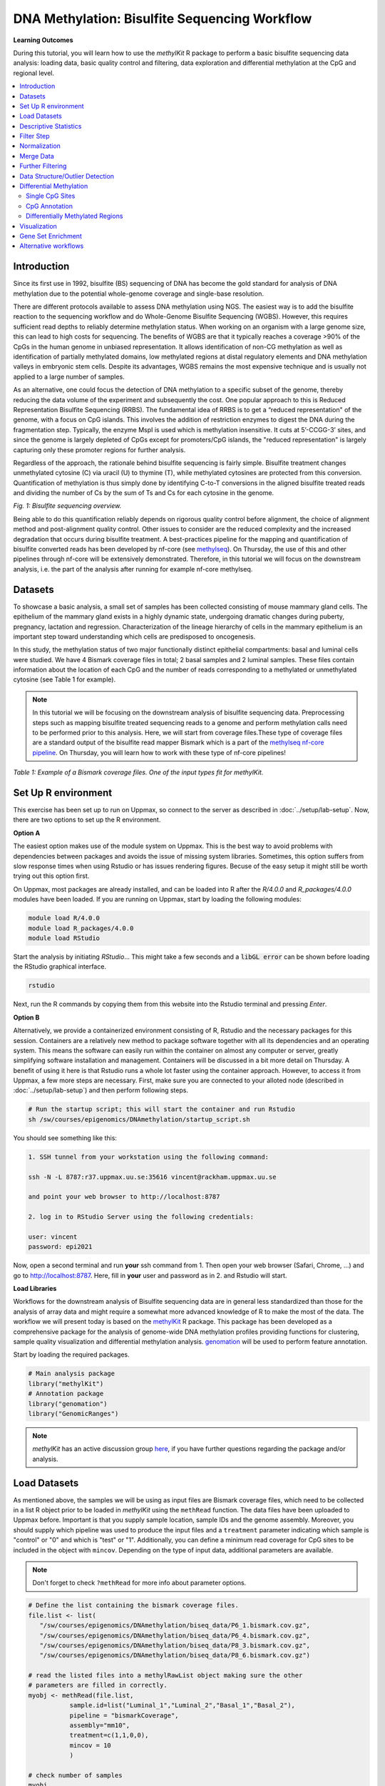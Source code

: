 DNA Methylation: Bisulfite Sequencing Workflow
==============================================

**Learning Outcomes**

During this tutorial, you will learn how to use the *methylKit* R package to perform a basic bisulfite sequencing data analysis: loading data, basic quality control and filtering, data exploration and differential methylation at the CpG and regional level.

.. Contents
.. ========

.. contents:: 
    :local:

Introduction
------------

Since its first use in 1992, bisulfite (BS) sequencing of DNA has become the gold standard for analysis of DNA methylation due to the potential whole-genome coverage and single-base resolution. 

There are different protocols available to assess DNA methylation using NGS. The easiest way is to add the bisulfite reaction to the sequencing workflow and do Whole-Genome Bisulfite Sequencing (WGBS). However, this requires sufficient read depths to reliably determine methylation status. When working on an organism with a large genome size, this can lead to high costs for sequencing. The benefits of WGBS are that it typically reaches a coverage >90% of the CpGs in the human genome in unbiased representation. It allows identification of non-CG methylation as well as identification of partially methylated domains, low methylated regions at distal regulatory elements and DNA methylation valleys in embryonic stem cells. Despite its advantages, WGBS remains the most expensive technique and is usually not applied to a large number of samples. 

As an alternative, one could focus the detection of DNA methylation to a specific subset of the genome, thereby reducing the data volume of the experiment and subsequently the cost. One popular approach to this is Reduced Representation Bisulfite Sequencing (RRBS). The fundamental idea of RRBS is to get a “reduced representation" of the genome, with a focus on CpG islands. This involves the addition of restriction enzymes to digest the DNA during the fragmentation step. Typically, the enzyme MspI is used which is methylation insensitive. It cuts at 5’-CCGG-3’ sites, and since the genome is largely depleted of CpGs except for promoters/CpG islands, the "reduced representation" is largely capturing only these promoter regions for further analysis.

Regardless of the approach, the rationale behind bisulfite sequencing is fairly simple. Bisulfite treatment changes unmethylated cytosine (C) via uracil (U) to thymine (T), while methylated cytosines are protected from this conversion. Quantification of methylation is thus simply done by identifying C-to-T conversions in the aligned bisulfite treated reads and dividing the number of Cs by the sum of Ts and Cs for each cytosine in the genome. 

.. image:: Figures/biseq.png
   :target: Figures/biseq.png
   :alt: 
*Fig. 1: Bisulfite sequencing overview.*

Being able to do this quantification reliably depends on rigorous quality control before alignment, the choice of alignment method and post-alignment quality control. Other issues to consider are the reduced complexity and the increased degradation that occurs during bisulfite treatment.  A best-practices pipeline for the mapping and quantification of bisulfite converted reads has been developed by nf-core (see `methylseq <https://nf-co.re/methylseq>`_\ ). On Thursday, the use of this and other pipelines through nf-core will be extensively demonstrated. Therefore, in this tutorial we will focus on the downstream analysis, i.e. the part of the analysis after running for example nf-core methylseq. 

Datasets
--------

To showcase a basic analysis, a small set of samples has been collected consisting of mouse mammary gland cells. The epithelium of the mammary gland exists in a highly dynamic state, undergoing dramatic changes during puberty, pregnancy, lactation and regression. Characterization of the lineage hierarchy of cells in the mammary epithelium is an important step toward understanding which cells are predisposed to oncogenesis. 

In this study, the methylation status of two major functionally distinct epithelial compartments: basal and luminal cells were studied. We have 4 Bismark coverage files in total; 2 basal samples and 2 luminal samples. These files contain information about the location of each CpG and the number of reads corresponding to a methylated or unmethylated cytosine (see Table 1 for example). 

.. note::
   In this tutorial we will be focusing on the downstream analysis of bisulfite sequencing data. Preprocessing steps such as mapping bisulfite treated sequencing reads to a genome and perform methylation calls need to be performed prior to this analysis. Here, we will start from coverage files.These type of coverage files are a standard output of the bisulfite read mapper Bismark which is a part of the `methylseq nf-core pipeline <https://nf-co.re/methylseq>`_. On Thursday, you will learn how to work with these type of nf-core pipelines! 


.. image:: Figures/coverage.png
   :target: Figures/coverage.png
   :alt: 

*Table 1: Example of a Bismark coverage files. One of the input types fit for methylKit.*

Set Up R environment
--------------------

This exercise has been set up to run on Uppmax, so connect to the server as described in :doc:`../setup/lab-setup`. Now, there are two options to set up the R environment. 

**Option A**

The easiest option makes use of the module system on Uppmax. This is the best way to avoid problems with dependencies between packages and avoids the issue of missing system libraries. Sometimes, this option suffers from slow response times when using Rstudio or has issues rendering figures. Becuse of the easy setup it might still be worth trying out this option first.

On Uppmax, most packages are already installed, and can be loaded into R after the *R/4.0.0* and  *R_packages/4.0.0* modules have been loaded. If you are running on Uppmax, start by loading the following modules:

.. code-block:: bash

   module load R/4.0.0
   module load R_packages/4.0.0
   module load RStudio

Start the analysis by initiating *RStudio*... This might take a few seconds and a :code:`libGL error` can be shown before loading the RStudio graphical interface.

.. code-block:: bash

   rstudio

Next, run the R commands by copying them from this website into the Rstudio terminal and pressing *Enter*. 

**Option B**

Alternatively, we provide a containerized environment consisting of R, Rstudio and the necessary packages for this session. Containers are a relatively new method to package software together with all its dependencies and an operating system. This means the software can easily run within the container on almost any computer or server, greatly simplifying software installation and management. Containers will be discussed in a bit more detail on Thursday. A benefit of using it here is that Rstudio runs a whole lot faster using the container approach. However, to access it from Uppmax, a few more steps are necessary. First, make sure you are connected to your alloted node (described in :doc:`../setup/lab-setup`) and then perform following steps.

.. code-block:: bash

   # Run the startup script; this will start the container and run Rstudio
   sh /sw/courses/epigenomics/DNAmethylation/startup_script.sh

You should see something like this:

.. code-block:: bash

   1. SSH tunnel from your workstation using the following command:

   ssh -N -L 8787:r37.uppmax.uu.se:35616 vincent@rackham.uppmax.uu.se
   
   and point your web browser to http://localhost:8787

   2. log in to RStudio Server using the following credentials:

   user: vincent
   password: epi2021

Now, open a second terminal and run **your** ssh command from 1. Then open your web browser (Safari, Chrome, ...) and go to http://localhost:8787. Here, fill in **your** user and password as in 2. and Rstudio will start.

**Load Libraries**

Workflows for the downstream analysis of Bisulfite sequencing data are in general less standardized than those for the analysis of array data and might require a somewhat more advanced knowledge of R to make the most of the data. The workflow we will present today is based on the `methylKit <https://bioconductor.org/packages/release/bioc/html/methylKit.html>`_ R package. This package has been developed as a comprehensive package for the analysis of genome-wide DNA methylation profiles providing functions for clustering, sample quality visualization and differential methylation analysis. `genomation <https://www.bioconductor.org/packages/release/bioc/vignettes/genomation/inst/doc/GenomationManual.html>`_ will be used to perform feature annotation. 

Start by loading the required packages.

.. code-block:: r

   # Main analysis package
   library("methylKit")
   # Annotation package
   library("genomation")
   library("GenomicRanges")

.. note::
   *methylKit* has an active discussion group `here <https://groups.google.com/g/methylkit_discussion>`_\ , if you have further questions regarding the package and/or analysis.

Load Datasets
-------------

As mentioned above, the samples we will be using as input files are Bismark coverage files, which need to be collected in a list R object prior to be loaded in *methylKit* using the ``methRead`` function. The data files have been uploaded to Uppmax before. Important is that you supply sample location, sample IDs and the genome assembly. Moreover, you should supply which pipeline was used to produce the input files and a ``treatment`` parameter indicating which sample is "control" or "0" and which is "test" or "1". Additionally, you can define a minimum read coverage for CpG sites to be included in the object with ``mincov``. Depending on the type of input data, additional parameters are available.

.. note:: 
   Don't forget to check ``?methRead`` for more info about parameter options.

.. code-block:: r

   # Define the list containing the bismark coverage files.
   file.list <- list(
      "/sw/courses/epigenomics/DNAmethylation/biseq_data/P6_1.bismark.cov.gz", 
      "/sw/courses/epigenomics/DNAmethylation/biseq_data/P6_4.bismark.cov.gz", 
      "/sw/courses/epigenomics/DNAmethylation/biseq_data/P8_3.bismark.cov.gz", 
      "/sw/courses/epigenomics/DNAmethylation/biseq_data/P8_6.bismark.cov.gz")

   # read the listed files into a methylRawList object making sure the other 
   # parameters are filled in correctly.
   myobj <- methRead(file.list,
              sample.id=list("Luminal_1","Luminal_2","Basal_1","Basal_2"),
              pipeline = "bismarkCoverage",
              assembly="mm10",
              treatment=c(1,1,0,0),
              mincov = 10
              )
   
   # check number of samples
   myobj

   # What type of data is stored here?
   head(myobj[[1]])


This will result in ``methylRawList`` object containing the data and metadata. What do the columns "numCs" and "numTs" in each sample correspond to? Can you see how many CpG sites are included in each sample?

.. note::

   If you prefer to run this tutorial locally, you can also download these data filesto your personal computer. To do this, navigate to the folder on your own conputer where you want to deposit the data and execute :code:`scp -r <username>@rackham.uppmax.uu.se:/sw/courses/epigenomics/DNAmethylation/biseq_data .`. Of course, you will also have to install the analysis packages locally!

Descriptive Statistics
----------------------

With all data collected in a single object, we can now have a look at some basic statistics per sample, such as the percentage methylation and coverage. For this, the functions ``getMethylationStats`` and ``getCoverageStats`` can be used. These stats can be plotted for each strand separately, but since Bismark coverage files do not include the strand origins of each CpG, the ``both.strands`` parameter has to be set to FALSE.  ``myobj`` is basically a list object in R so by changing the number in the double brackets, you can specify a certain sample. Have a look at the stats for the 4 different different samples. Do they look as expected? 

.. code-block:: r

   # Get a histogram of the methylation percentage per sample
   # Here for sample 1
   getMethylationStats(myobj[[1]], plot=TRUE, both.strands=FALSE)

Typically, percentage methylation histograms should have peaks on both ends of the distribution. In any given cell, any given cytosine is either methylated or not. Therefore, looking at many cells should yield a similar pattern where we see lots of locations with high methylation and lots of locations with low methylation and a lower number of locations with intermediate methylation. Because bisulfite sequencing has a relatively high error rate, samples between 0% and 10% are usually classified as "unmethylated", and samples between 90% and 100% are classified as "fully methylated", although these thresholds are not fixed.

.. code-block:: r

   # Get a histogram of the read coverage per sample
   getCoverageStats(myobj[[1]], plot=TRUE, both.strands=FALSE)
   # Get percentile data by setting plot=FALSE
   getCoverageStats(myobj[[1]], plot=FALSE, both.strands=FALSE)

Experiments that are suffering from PCR duplication bias will have a secondary peak towards the right hand side of the coverage histogram.

Filter Step
-----------

It might be useful to filter samples based on coverage. In particular, if samples are suffering from PCR bias or overamplification it could be useful to discard bases with very high read coverage. Furthermore, we would also like to discard bases that have very low read coverage, because these tend to produce unreliable and unstable statistics in the downstream analysis. The code below filters a ``methylRawList`` and discards bases that have coverage below 10 reads (in this case we already did this when reading in the files...) and also discards the bases that have more than 99.9th percentile of coverage in each sample.

.. code-block:: r

   myobj.filt <- filterByCoverage(myobj,
                         lo.count=10,
                         lo.perc=NULL,
                         hi.count=NULL,
                         hi.perc=99.9)


Normalization
-------------

Next, a basic normalization of the coverage values between samples is performed by using a scaling factor derived from differences between the median of the coverage distributions. In the dowstream differential analysis, we will be comparing methylation fractions between samples, so one could think that sequence depth would not matter all that much. After all, 40/80 (mC/C) reads is the same fraction as 400/800 (mC/C) reads. However, certain statistical tests (i.e. Fisher's exact test) will result in different p-values depending on the total number of reads. Thus, if the coverage is quite similar across the samples, this step is not really essential, otherwise it might be a good idea to normalize the data. 

.. code-block:: r

   myobj.filt.norm <- normalizeCoverage(myobj.filt, method = "median")

Merge Data
----------

In order to do further analysis, we will need to extract the bases that are covered by reads in all our samples. The following function will merge all samples to one object with base-pair locations that are covered in all samples. Setting ``destrand=TRUE`` (the default is ``FALSE``) will merge reads on both strands of a CpG dinucleotide. This provides better coverage, but only advised when looking at CpG methylation (for CpH methylation this will cause wrong results in subsequent analyses; can you figure out why?). In addition, setting ``destrand=TRUE`` will only work when operating on base-pair resolution, otherwise setting this option ``TRUE`` will have no effect. Our data contains no strand info, so the ``destrand`` option is not applicable. The ``unite`` function will return a ``methylBase`` object which will be our main object for all comparative analysis. The ``methylBase`` object contains methylation information for regions/bases that are covered in all samples.

.. code-block:: r

   meth <- unite(myobj.filt.norm, destrand=FALSE)
   meth

How many bases were kept for downstream analysis?

Further Filtering
-----------------

High-throughput methylation data contains a lot of CpG sites that have no or little variation among study subjects and are not all that informative for downstream analyses. Nonspecific CpG filtering (i.e., not considering phenotype) is a common dimension reduction procedure performed prior to cluster analysis and differential methylation. For exploratory analysis, it is of general interest to see how samples relate to each other and we might want to remove CpGs that are not variable before doing that. For differential methylation, removing non variable CpGs prior to the analysis will lower the number of tests that needs to be performed, thus reducing multiple correction penalties.

The most commonly used and simple method of standard deviation filtering on methylation ratio values (equivalent to Beta values) has been shown to be robust and consistent to different real datasets and would suffice for most occasions.

.. code-block:: r

   # get percent methylation matrix
   pm=percMethylation(meth)

   # calculate standard deviation of CpGs
   sds=matrixStats::rowSds(pm)

   # Visualize the distribution of the per-CpG standard deviation
   # to determine a suitable cutoff
   hist(sds, breaks = 100)

   # keep only CpG with standard deviations larger than 2%
   meth <- meth[sds > 2]

   # This leaves us with this number of CpG sites
   nrow(meth)

We can further remove known C -> T mutations. These locations should be removed from the analysis as they do not represent true bisulfite-treatment-associated conversions. Mutation locations can be stored in a GRanges object, and we can use that to remove the CpGs overlapping with the mutations. In order to do the overlap operation, we will convert the methylKit object to a GRanges object and do the filtering with the ``%over%`` function. The returned object will still be a methylKit object.

.. code-block:: r

   # give the locations of 2 example SNPs
   mut <- GRanges(seqnames=c("chr21","chr21"),
            ranges=IRanges(start=c(9853296, 9853326),
                           end=c( 9853296,9853326)))

   # select CpGs that do not overlap with mutations
   meth <- meth[!as(meth,"GRanges") %over% mut, ]


Data Structure/Outlier Detection
--------------------------------

We can check the correlation between samples using ``getCorrelation``. This function will either plot scatter plot and Pearson correlation coefficients or just print a correlation matrix if ``plot=FALSE``. What does this plot tell you about the structure in the data? Which samples resemble each other the most?

.. code-block:: r

   getCorrelation(meth,plot=TRUE)

The data structure can additionally be visualized in a dendrogram using hierarchical clustering of distance measures derived from each samples' percentage methylation. Clustering is used for grouping data points by their similarity. It is a general concept that can be achieved by many different algorithms. Check ``?clusterSamples`` to see which distance measures and clustering methods are available.

.. code-block:: r

   clusterSamples(meth, dist="correlation", method="ward", plot=TRUE)

Another very useful visualization is obtained by plotting the samples in a principal component space. Using this kind of PCA plot we project multidimensional data (i.e. we have as many dimensions in this data as there are CpG loci in ``meth``) into 2 or 3-dimensional space while at the same time maintaining as much variation in the data as possible. Samples that are more alike will be clustered together in PC space, so by looking at this plot we can see what is the largest source of variation in data and whether there are sample swaps and/or outlier samples. ``PCASamples`` is a function in *methylKit* that will perform PCA and plot the first two principal components. What does the PCA plot of our dataset tell you? What is the biggest source of variation on the data? Does it look samples are swapped? Do there seem to be outliers among the samples?

.. code-block:: r

   PCASamples(meth)

Differential Methylation
------------------------

Single CpG Sites
^^^^^^^^^^^^^^^^

If the basic statistics of the samples look OK and the data structure seems reasonable, we can proceed to the differential methylation step. Differential DNA methylation is usually calculated by comparing the proportion of methylated Cs in a test sample relative to a control. In simple comparisons between such pairs of samples (i.e. test and control), methods such as Fisher’s Exact Test can be applied when there are no replicates for test and control cases. If replicates are available, regression based methods are generally used to model methylation levels in relation to the sample groups and variation between replicates. In addition, an advantage of regression methods over Fisher's exact test is that it allows for the inclusion of sample specific covariates (continuous or categorical) and the ability to adjust for confounding variables. 

The ``calculateDiffMeth`` function is the main function to calculate differential methylation in the *methylKit* package. Depending on the sample size per each set it will either use Fisher’s exact or logistic regression to calculate P-values. In practice, the number of samples per group will determine which of the two methods will be used (logistic regression or Fisher's exact test). If there are multiple samples per group, *methylKit* will employ the logistic regression test. Otherwise, when there is one sample per group, Fisher's exact test will be used. P-values will automatically be corrected for multiple testing using the Benjamini-Hochberg FDR method. 

.. note:: 

   In its simplest form, where there are no covariates, the logistic regression will try to model the log odds ratio which is based on the methylation proportion of a CpG, :math:`\pi_i`, using the treatment vector which denotes the sample group membership for the CpGs in the model. Below, the “Treatment” variable is used to predict the log-odds ratio of methylation proportions.

   .. math::
      log(\pi_i/(1-\pi_i)) = \beta_0 + \beta_1*Treatment_i

   The logistic regression model is fitted per CpG and we test if the treatment has any effect on the outcome variable or not. In other words, we are testing if :math:`log(\pi_i/(1-\pi_i)) = \beta_0 + \beta_1*Treatment_i` is a “better” model than :math:`log(\pi_i/(1-\pi_i)) = \beta_0`.

The following code tests for the differential methylation of our dataset; i.e comparing methylation levels between "treatment" (or Luminal samples) and "control" (Basal smaples). Since the example data has replicates, logistic regression will be used.

.. code-block:: r

   # Test for differential methylation... This might take a few minutes.
   myDiff <- calculateDiffMeth(meth, 
                               overdispersion = "MN", 
                               adjust="BH")
   myDiff

The output of ``calculateDiffMeth`` is a ``methylDiff`` object containing information about the difference in percentage methylation between treatment and control, and the p- and q-value of the model for all CpG sites. No reordering, filtering or sorting has happened here yet.

.. code-block:: r

   # Simple volcano plot to get an overview of differential methylation
   plot(myDiff$meth.diff, -log10(myDiff$qvalue))
   abline(v=0)

.. note::

   - Alternatively, the function ``calculateDiffMethDSS`` provides an interface to the beta-binomial model from the *DSS* package. This might sometimes be more statistically sound as it can account for both sampling and epigenetic variability

   - If you want to compare multiple treatment groups, you can do as above using a treatment vector as c(2,2,1,1,0,0) to detect CpGs differing in any of the groups. For specific pairwise comparisons you have to use the ``reorganize`` function and rerun ``calculateDiffMeth`` 

Next, visualize the number of hyper- and hypomethylation events per chromosome, as a percent of the sites with minimum coverage and minimal differential methylation. By default this is a 25% change in methylation and all samples with 10X coverage.

.. code-block:: r

   # Overview of percentage hyper and hypo CpGs per chromosome.
   diffMethPerChr(myDiff)

After q-value calculation, we can select the differentially methylated regions/bases based on q-value and percent methylation difference cutoffs of Treatment versus control. Following bits of code selects the bases that have q-value < 0.01 and percent methylation difference larger than 25%. If you specify ``type="hyper"`` or ``type="hypo"`` options, you will extract the hyper-methylated or hypo-methylated regions/bases.

.. code-block:: r

   # get hyper methylated bases and order by qvalue
   myDiff25p.hyper <- getMethylDiff(myDiff,
                                 difference=25,
                                 qvalue=0.01,
                                 type="hyper")
   myDiff25p.hyper <- myDiff25p.hyper[order(myDiff25p.hyper$qvalue),]

   # get hypo methylated bases and order by qvalue
   myDiff25p.hypo <- getMethylDiff(myDiff,
                                difference=25,
                                qvalue=0.01,
                                type="hypo")
   myDiff25p.hypo <- myDiff25p.hypo[order(myDiff25p.hypo$qvalue),]

   # get all differentially methylated bases and order by qvalue
   myDiff25p <- getMethylDiff(myDiff,
                           difference=25,
                           qvalue=0.01)
   myDiff25p <- myDiff25p[order(myDiff25p$qvalue),]

.. note::
   If you need to interact with these objects, it is sometimes necessary to first extract the data using the ``getData`` function.

If necessary, covariates (such as age, sex, smoking status, ...) can be included in the regression analysis. The function will then try to separate the influence of the covariates from the treatment effect via the logistic regression model. In this case, the test would be whether the full model (model with treatment and covariates) is better than the model with the covariates only. If there is no effect due to the treatment (sample groups), the full model will not explain the data better than the model with covariates only. In ``calculateDiffMeth``, this is achieved by supplying the covariates argument in the format of a dataframe. 

CpG Annotation
^^^^^^^^^^^^^^

To help with the biological interpretation of the data, we will annotate the differentially methylated regions/bases using the *genomation* package. The most common annotation task is to see where CpGs of interest land in relation to genes and gene parts and regulatory regions: Do they mostly occupy promoter, intronic or exonic regions? Do they overlap with repeats? Do they overlap with other epigenomic markers or long-range regulatory regions? In this example, we read the gene annotation information from a BED file (Browser Extensible Data - file format containing genome coordinates and associated annotations) and annotate our differentially methylated regions with that information using *genomation* functions. 

.. note::

    The annotation tables used below (.bed files) can be downloaded from the `UCSC TableBrowser <https://genome.ucsc.edu/cgi-bin/hgTables>`_. 

   - For gene annotation, select "Genes and Gene prediction tracks" from the "group" drop-down menu. Following that, select "Refseq Genes" from the "track" drop-down menu. Select "BED- browser extensible data" for the "output format". Click "get output" and on the following page click "get BED" without changing any options. Save the output as a text file.

   - For CpG island annotation, select "Regulation" from the "group" drop-down menu. Following that, select "CpG islands" from the "track" drop-down menu. Select "BED- browser extensible data" for the "output format". Click "get output" and on the following page click "get BED" without changing any options. Save the output as a text file.

.. code-block:: r

   # First load the annotation data; i.e the coordinates of promoters, TSS, intron and exons
   refseq_anot <- readTranscriptFeatures("/sw/courses/epigenomics/DNAmethylation/biseq_data//mm10.refseq.genes.bed")

   # Annotate hypermethylated CpGs ("target") with promoter/exon/intron 
   # information ("feature"). This function operates on GRanges objects, so we # first coerce the methylKit object to GRanges. 
   myDiff25p.hyper.anot <- annotateWithGeneParts(target = as(myDiff25p.hyper,"GRanges"),
                                          feature = refseq_anot)

   # Summary of target set annotation
   myDiff25p.hyper.anot

.. note::
   The GenomicRanges package defines general purpose containers for storing and manipulating genomic intervals and variables defined along a genome.

This function creates an *AnnotationByGeneParts* object, containing - for each target CpG - data such as the nearest transcription start site and the genomic structure it is located on. Several accessor functions from the *genomation* package allow for interaction with such an object.

.. code-block:: r

   # View the distance to the nearest Transcription Start Site; the target.row column in the output indicates the row number in the initial target set
   dist_tss <- getAssociationWithTSS(myDiff25p.hyper.anot)
   head(dist_tss)

   # See whether the differentially methylated CpGs are within promoters,introns or exons; the order is the same as the target set
   getMembers(myDiff25p.hyper.anot)

   # This can also be summarized for all differentially methylated CpGs
   plotTargetAnnotation(myDiff25p.hyper.anot, main = "Differential Methylation Annotation")

Similarly, it is possible to annotate the differentially methylated CpGs with CpG Island membership using ``readFeatureFlank`` and ``annotateWithFeatureflank``. Using these functions you read from a BED file with feature info (here the location of the CpG Islands) and with the flank parameter you can define a region around these features (here the "shores" are defined as 2000 bases around the Islands).

.. code-block:: r

   # Load the CpG info
   cpg_anot <- readFeatureFlank("/sw/courses/epigenomics/DNAmethylation/biseq_data/mm10.cpg.bed", feature.flank.name = c("CpGi", "shores"), flank=2000)
   diffCpGann <- annotateWithFeatureFlank(as(myDiff25p,"GRanges"), feature = cpg_anot$CpGi, flank = cpg_anot$shores, feature.name = "CpGi", flank.name = "shores")

   # See whether the CpG in myDiff25p belong to a CpG Island or Shore
   head(getMembers(diffCpGann))

   # This can also be summarized for all differentially methylated CpGs
   plotTargetAnnotation(diffCpGann, main = "Differential Methylation Annotation")

In general, this workflow can be used to annotate a CpG list with any set of features contained in a BED file.

Differentially Methylated Regions
^^^^^^^^^^^^^^^^^^^^^^^^^^^^^^^^^

Since we are often more interested in the different methylation of multiple CpGs across samples instead of a single site, we can also summarize methylation information over a set of defined functional regions such as promoters or CpG islands. The function below summarizes the methylation information over a given set of CpG Islands and outputs a *methylRaw* or *methylRawList* object depending on the input. We are using the output of *genomation* functions used above to provide the locations of the Islands. For these regional summary functions, we need to provide regions of interest as GRanges object.

.. code-block:: r

   # Summarize the original object counts over a certain region, here the CpG Islands
   # You can ignore the warnings here...
   myobj_islands <- regionCounts(myobj, cpg_anot$CpGi)
   # Filter the summarized counts by coverage
   myobj_islands_filt <- filterByCoverage(myobj_islands,
                         lo.count=10,
                         lo.perc=NULL,
                         hi.count=NULL,
                         hi.perc=99.9)
   # Perform simple normalization
   myobj_islands_filt_norm <- normalizeCoverage(myobj_islands_filt, method = "median")
   # Merge the samples again
   meth_islands <- unite(myobj_islands_filt_norm, destrand=FALSE)

Now, differential methylation is performed as for the single CpGs.

.. code-block:: r

   # Test for differential methylation... This might take a few minutes.
   myDiff_islands <- calculateDiffMeth(meth_islands)
   # Rank by significance
   myDiff_islands <- myDiff_islands[order(myDiff_islands$qvalue),]
   # get all differentially methylated CpG Islands
   myDiff_islands_25p <- getMethylDiff(myDiff_islands,difference=25,qvalue=0.01)

And just like for the single CpGs, annotation using the *genomation* functions is possible.

.. code-block:: r

   myDiff_islands_25p_ann <- annotateWithGeneParts(as((myDiff_islands_25p), "GRanges"), refseq_anot)
   # View the distance to the nearest Transcription Start Site; the target.row column indicates the row number in myDiff_islands_25p
   head(getAssociationWithTSS(myDiff_islands_25p_ann))

Besides grouping by functional regions, you can also group CpGs in a sliding window along the genome for a more unbiased approach. As for the functional regions, we would start again from the original object but this time group the CpGs in a certain predefined window. After this, the usual ``filterByCoverage``, ``normalizeCoverage`` and ``unite`` functions are used before doing ``calculatedDiffMeth``. Give it a go if you happen to have some spare time at the end of this tutorial!

.. code-block::

   # Reconstruct original object, keeping a lower coverage this time
   myobj_lowCov <- methRead(file.list,
              sample.id=list("Luminal_1","Luminal_2","Basal_1","Basal_2"),
              pipeline = "bismarkCoverage",
              assembly="mm10",
              treatment=c(1,1,0,0),
              mincov = 3
              )

   # Group the counts
   tiles <- tileMethylCounts(myobj_lowCov,win.size=1000,step.size=1000,cov.bases = 10)

   # Inspect data
   head(tiles[[1]])   

Visualization
-------------

The results of a differential analysis can be exported as a bedGraph; a format that allows display of continuous-valued data in track format. This display type is useful for probability scores, percentages and transcriptome data. By uploading this BED file to a genome browser such as the `UCSC Genome Browser <https://genome.ucsc.edu/cgi-bin/hgTracks?db=mm10&lastVirtModeType=default&lastVirtModeExtraState=&virtModeType=default&virtMode=0&nonVirtPosition=&position=chr1%3A134369628%2D136772024&hgsid=936224469_kTHLULnq2frGTQtwufy02ky7TjXA>`_\ , you can create custom visualizations of the genome architecture surrounding CpGs or regions of interest. The ``bedgraph`` function produces a UCSC compatible file; by specifying the ``col.name`` the exact information to be plotted can be collected. For a ``methylDiff`` object this can be one of "pvalue", "qvalue" or "meth.diff".

.. code-block:: r

   bedgraph(myDiff25p, col.name = "meth.diff", file.name = "diff_cpg_25p.bed")

A tutorial of the Genome Browser is out of scope for this workshop; but a step-by-step approach for visualizing your own data tracks can be found `here <https://genome.ucsc.edu/goldenPath/help/hgTracksHelp.html#CustomTracks>`_. An example of such a custom visualization of the methylation difference between treatment and control can be seen in Figure 2. Notice how differentially methylated CpGs tend to group together in similarly regulated regions.

.. note::

  If you want to download from Uppmax, execute following code from a folder on your local computer: :code:`scp <username>@rackham.uppmax.uu.se:diff_cpg_25p.bed .`. Don't forget the trailing :code:`.`! This will download the diff_cpg_25p.bed file to that particular folder.


.. image:: Figures/UCSC_bed_2.png
   :target: Figures/UCSC_bed_2.png
   :alt: 

*Figure 2: UCSC Genome Browser example with three main annotation tracks. Upper track: percentage methylation difference between treatment and control samples for significantly differential methylated CpGs. Middle track: RefSeq gene structure. Lower track: CpG Island location.*

Exactly how to produce these plots is out of the scope of these exercises, but I encourage you to try it later with - for example - the bedgraph of all differentially methylated CpGs.

Gene Set Enrichment
-------------------

Methylation is a DNA mark that can occur anywhere on the genome and is not as directly related to genes as expression data. Therefore, a methylation specific issue in performing gene set testing is how to assign differentially methylated features to genes. In addition, measured CpG sites are not distributed evenly across the genome, and it has been shown that genes that have more CpG sites measured across them are more likely to be detected as differentially methylated compared to genes that have fewer measured CpG sites. Moreover, approximately 10% of gene-annotated CpGs are assigned to more than one gene, violating assumptions of independently measured genes. Thus far, there are very few gene set testing methods designed specifically for DNA methylation data and their usefulness can be very limited. The *MissMethyl*  package was presented in the array tutorial as a potential tool, but is specific for array data.

For bisulfite sequencing data, most often *ad hoc* approaches are used to select a subset of genes associated with differently methylated CpGs or regions. Next, this list of genes can be analyzed with traditional gene set enrichment tools such as *GOseq* (see more info `here <https://academic.oup.com/bioinformatics/article/29/15/1851/265573>`_, where the authors used this package to correct the "CpG sites per gene" bias). 

Alternative workflows
---------------------

DSS 
   beta-binomial models with empirical Bayes for moderating dispersion.
BSseq 
   Regional differential methylation analysis using smoothing and linear-regression-based tests.
BiSeq 
   Regional differential methylation analysis using beta-binomial models.
MethylSeekR 
   Methylome segmentation using HMM and cutoffs.
QuasR
   Methylation aware alignment and methylation calling, as well as fastQC-like fastq raw data quality check features.
